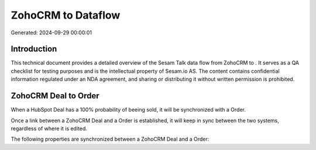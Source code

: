 ====================
ZohoCRM to  Dataflow
====================

Generated: 2024-09-29 00:00:01

Introduction
------------

This technical document provides a detailed overview of the Sesam Talk data flow from ZohoCRM to . It serves as a QA checklist for testing purposes and is the intellectual property of Sesam.io AS. The content contains confidential information regulated under an NDA agreement, and sharing or distributing it without written permission is prohibited.

ZohoCRM Deal to  Order
----------------------
When a HubSpot Deal has a 100% probability of beeing sold, it  will be synchronized with a  Order.

Once a link between a ZohoCRM Deal and a  Order is established, it will keep in sync between the two systems, regardless of where it is edited.

The following properties are synchronized between a ZohoCRM Deal and a  Order:

.. list-table::
   :header-rows: 1

   * - ZohoCRM Deal Property
     -  Order Property
     -  Data Type

